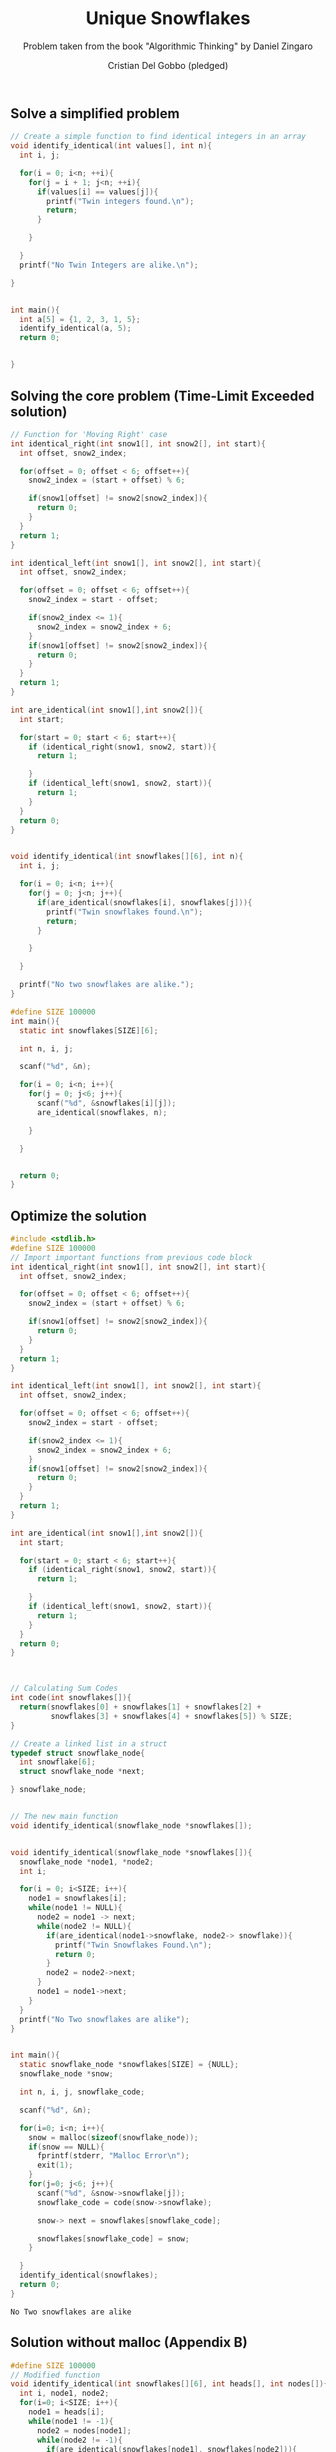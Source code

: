 #+TITLE: Unique Snowflakes
#+AUTHOR: Cristian Del Gobbo (pledged)
#+SUBTITLE: Problem taken from the book "Algorithmic Thinking" by Daniel Zingaro
#+STARTUP: overview hideblocks indent
#+PROPERTY: header-args:C :main yes :includes <stdio.h> :results output

** Solve a simplified problem
#+begin_src C :results output :tangle simple.c
  // Create a simple function to find identical integers in an array
  void identify_identical(int values[], int n){
    int i, j;

    for(i = 0; i<n; ++i){
      for(j = i + 1; j<n; ++i){
        if(values[i] == values[j]){
          printf("Twin integers found.\n");
          return;
        }

      }

    }
    printf("No Twin Integers are alike.\n");

  }


  int main(){
    int a[5] = {1, 2, 3, 1, 5};
    identify_identical(a, 5);
    return 0;


  }
  #+end_src

#+RESULTS:
: Twin integers found.

** Solving the core problem (Time-Limit Exceeded solution)
#+begin_src C :results output :tangle core.c
  // Function for 'Moving Right' case
  int identical_right(int snow1[], int snow2[], int start){
    int offset, snow2_index;

    for(offset = 0; offset < 6; offset++){
      snow2_index = (start + offset) % 6;

      if(snow1[offset] != snow2[snow2_index]){
        return 0;
      }
    }
    return 1;
  }

  int identical_left(int snow1[], int snow2[], int start){
    int offset, snow2_index;

    for(offset = 0; offset < 6; offset++){
      snow2_index = start - offset;

      if(snow2_index <= 1){
        snow2_index = snow2_index + 6;
      }
      if(snow1[offset] != snow2[snow2_index]){
        return 0;
      }
    }
    return 1;
  }

  int are_identical(int snow1[],int snow2[]){
    int start;

    for(start = 0; start < 6; start++){
      if (identical_right(snow1, snow2, start)){
        return 1;

      }
      if (identical_left(snow1, snow2, start)){
        return 1;
      }
    }
    return 0;
  }


  void identify_identical(int snowflakes[][6], int n){
    int i, j;

    for(i = 0; i<n; i++){
      for(j = 0; j<n; j++){
        if(are_identical(snowflakes[i], snowflakes[j])){
          printf("Twin snowflakes found.\n");
          return;
        }

      } 

    }

    printf("No two snowflakes are alike.");
  }

  #define SIZE 100000
  int main(){
    static int snowflakes[SIZE][6];

    int n, i, j;

    scanf("%d", &n);

    for(i = 0; i<n; i++){
      for(j = 0; j<6; j++){
        scanf("%d", &snowflakes[i][j]);
        are_identical(snowflakes, n);

      }

    }


    return 0;
  }
#+end_src
** Optimize the solution

#+NAME: Doing Less Work
#+begin_src C :results output :tangle opt.c
  #include <stdlib.h>
  #define SIZE 100000
  // Import important functions from previous code block
  int identical_right(int snow1[], int snow2[], int start){
    int offset, snow2_index;

    for(offset = 0; offset < 6; offset++){
      snow2_index = (start + offset) % 6;

      if(snow1[offset] != snow2[snow2_index]){
        return 0;
      }
    }
    return 1;
  }

  int identical_left(int snow1[], int snow2[], int start){
    int offset, snow2_index;

    for(offset = 0; offset < 6; offset++){
      snow2_index = start - offset;

      if(snow2_index <= 1){
        snow2_index = snow2_index + 6;
      }
      if(snow1[offset] != snow2[snow2_index]){
        return 0;
      }
    }
    return 1;
  }

  int are_identical(int snow1[],int snow2[]){
    int start;

    for(start = 0; start < 6; start++){
      if (identical_right(snow1, snow2, start)){
        return 1;

      }
      if (identical_left(snow1, snow2, start)){
        return 1;
      }
    }
    return 0;
  }


 
  // Calculating Sum Codes
  int code(int snowflakes[]){
    return(snowflakes[0] + snowflakes[1] + snowflakes[2] +
           snowflakes[3] + snowflakes[4] + snowflakes[5]) % SIZE;
  }

  // Create a linked list in a struct
  typedef struct snowflake_node{
    int snowflake[6];
    struct snowflake_node *next;

  } snowflake_node;


  // The new main function
  void identify_identical(snowflake_node *snowflakes[]);


  void identify_identical(snowflake_node *snowflakes[]){
    snowflake_node *node1, *node2;    
    int i;

    for(i = 0; i<SIZE; i++){
      node1 = snowflakes[i];
      while(node1 != NULL){
        node2 = node1 -> next;
        while(node2 != NULL){
          if(are_identical(node1->snowflake, node2-> snowflake)){
            printf("Twin Snowflakes Found.\n");
            return 0;
          }
          node2 = node2->next;
        }
        node1 = node1->next;
      }
    }
    printf("No Two snowflakes are alike");
  }


  int main(){
    static snowflake_node *snowflakes[SIZE] = {NULL};
    snowflake_node *snow;

    int n, i, j, snowflake_code;

    scanf("%d", &n);

    for(i=0; i<n; i++){
      snow = malloc(sizeof(snowflake_node));
      if(snow == NULL){
        fprintf(stderr, "Malloc Error\n");
        exit(1);
      }
      for(j=0; j<6; j++){
        scanf("%d", &snow->snowflake[j]);
        snowflake_code = code(snow->snowflake);

        snow-> next = snowflakes[snowflake_code];

        snowflakes[snowflake_code] = snow;
      }

    }
    identify_identical(snowflakes);
    return 0;
  }
#+end_src

#+RESULTS: Doing Less Work
: No Two snowflakes are alike
** Solution without malloc (Appendix B)
#+begin_src C
  #define SIZE 100000
  // Modified function
  void identify_identical(int snowflakes[][6], int heads[], int nodes[]){
    int i, node1, node2;
    for(i=0; i<SIZE; i++){
      node1 = heads[i];
      while(node1 != -1){
        node2 = nodes[node1];
        while(node2 != -1){
          if(are_identical(snowflakes[node1], snowflakes[node2])){
            printf("Twin snowflakes found.\n");
            return;
          }
          node2 = nodes[node2];
        }
        node1 = nodes[node1];
      }
    }
    printf("No two snowflakes are alike.\n");
  }

  // Modified Main Function
  int main(){
    static int snowflakes[SIZE][6];
    static int heads[SIZE];
    static int nodes[SIZE];

    int n;
    int i, j, snowflake_code;
    for(i=0; i<SIZE; i++){
      heads[i] = -1;
      nodes[i] = -1;
    }
    scanf("%d", &n);
    for(i=0; i<n; i++){
      for(j=0; j<6; j++)
        scanf("%d", %snowflakes[i]);
      snowflake_code = code(snowflakes[i]);
      nodes[i] = heads[snowflake_code];
      heads[snowflake_code] = i;
    }
    identify_identical(snowflakes, heads, nodes);
    return 0;
  }
#+end_src
